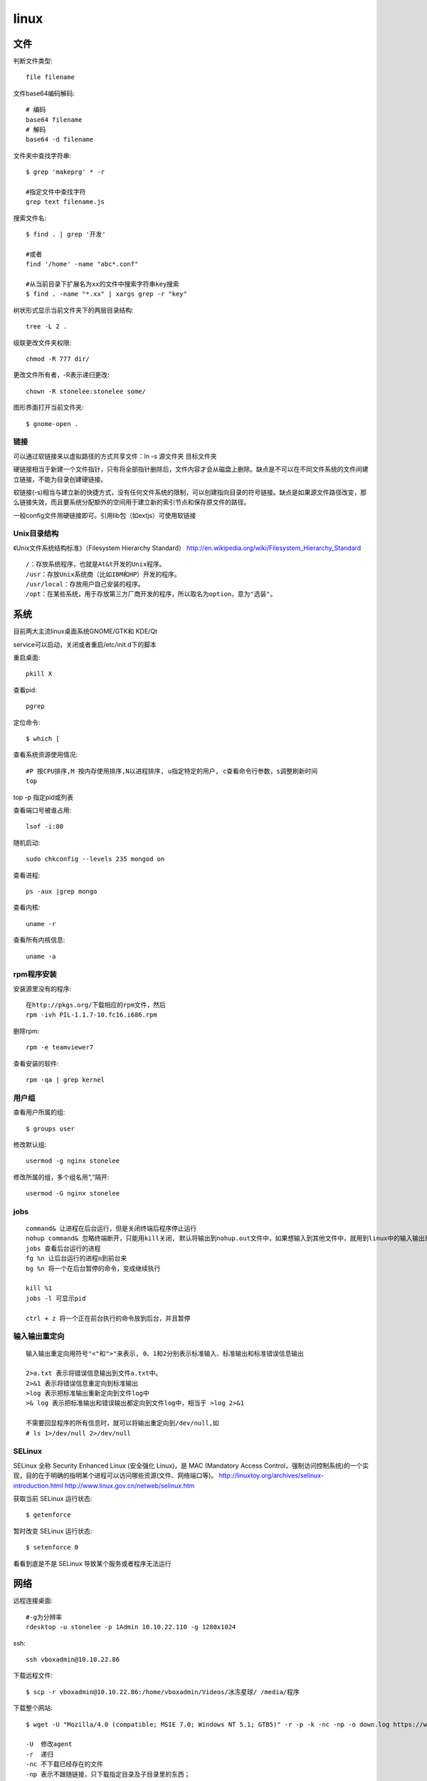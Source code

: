 .. _linux:


***************
linux
***************

文件
-------------

判断文件类型::

  file filename

文件base64编码解码::

  # 编码
  base64 filename
  # 解码
  base64 -d filename

文件夹中查找字符串::

  $ grep 'makeprg' * -r

  #指定文件中查找字符
  grep text filename.js

搜索文件名::

  $ find . | grep '开发'

  #或者
  find '/home' -name "abc*.conf"

  #从当前目录下扩展名为xx的文件中搜索字符串key搜索
  $ find . -name "*.xx" | xargs grep -r "key"

树状形式显示当前文件夹下的两层目录结构::

  tree -L 2 .

级联更改文件夹权限::

  chmod -R 777 dir/

更改文件所有者，-R表示递归更改::

  chown -R stonelee:stonelee some/

图形界面打开当前文件夹::

  $ gnome-open .

链接
============

可以通过软链接来以虚拟路径的方式共享文件：ln -s 源文件夹 目标文件夹

硬链接相当于新建一个文件指针，只有将全部指针删除后，文件内容才会从磁盘上删除。缺点是不可以在不同文件系统的文件间建立链接，不能为目录创建硬链接。

软链接(-s)相当与建立新的快捷方式，没有任何文件系统的限制，可以创建指向目录的符号链接。缺点是如果源文件路径改变，那么链接失效，而且要系统分配额外的空间用于建立新的索引节点和保存原文件的路径。

一般config文件用硬链接即可。引用lib包（如extjs）可使用软链接

Unix目录结构
===================

《Unix文件系统结构标准》（Filesystem Hierarchy Standard）
http://en.wikipedia.org/wiki/Filesystem_Hierarchy_Standard

::

  /：存放系统程序，也就是At&t开发的Unix程序。
  /usr：存放Unix系统商（比如IBM和HP）开发的程序。
  /usr/local：存放用户自己安装的程序。
  /opt：在某些系统，用于存放第三方厂商开发的程序，所以取名为option，意为"选装"。

系统
--------------

目前两大主流linux桌面系统GNOME/GTK和 KDE/Qt

service可以启动，关闭或者重启/etc/init.d下的脚本

重启桌面::

  pkill X

查看pid::

  pgrep

定位命令::

  $ which [

查看系统资源使用情况::

  #P 按CPU排序,M 按内存使用排序,N以进程排序, u指定特定的用户, c查看命令行参数，s调整刷新时间
  top

top -p 指定pid或列表

查看端口号被谁占用::

  lsof -i:80

随机启动::

  sudo chkconfig --levels 235 mongod on

查看进程::

  ps -aux |grep mongo

查看内核::

  uname -r

查看所有内核信息::

  uname -a

rpm程序安装
============

安装源里没有的程序::

  在http://pkgs.org/下载相应的rpm文件，然后
  rpm -ivh PIL-1.1.7-10.fc16.i686.rpm

删除rpm::

  rpm -e teamviewer7

查看安装的软件::

  rpm -qa | grep kernel

用户组
=============

查看用户所属的组::

  $ groups user

修改默认组::

  usermod -g nginx stonelee

修改所属的组，多个组名用“,“隔开::

  usermod -G nginx stonelee

jobs
===========

::

  command& 让进程在后台运行，但是关闭终端后程序停止运行
  nohup command& 忽略终端断开，只能用kill关闭, 默认将输出到nohup.out文件中，如果想输入到其他文件中，就用到linux中的输入输出重定向。
  jobs 查看后台运行的进程
  fg %n 让后台运行的进程n到前台来
  bg %n 将一个在后台暂停的命令，变成继续执行

  kill %1
  jobs -l 可显示pid

  ctrl + z 将一个正在前台执行的命令放到后台，并且暂停

输入输出重定向
=================

::

  输入输出重定向用符号"<"和">"来表示, 0、1和2分别表示标准输入、标准输出和标准错误信息输出

  2>a.txt 表示将错误信息输出到文件a.txt中。
  2>&1 表示将错误信息重定向到标准输出
  >log 表示把标准输出重新定向到文件log中
  >& log 表示把标准输出和错误输出都定向到文件log中，相当于 >log 2>&1

  不需要回显程序的所有信息时，就可以将输出重定向到/dev/null,如
  # ls 1>/dev/null 2>/dev/null

SELinux
===============

SELinux 全称 Security Enhanced Linux (安全强化 Linux)，是 MAC (Mandatory Access Control，强制访问控制系统)的一个实现，目的在于明确的指明某个进程可以访问哪些资源(文件、网络端口等)。
http://linuxtoy.org/archives/selinux-introduction.html
http://www.linux.gov.cn/netweb/selinux.htm

获取当前 SELinux 运行状态::

  $ getenforce

暂时改变 SELinux 运行状态::

  $ setenforce 0

看看到底是不是 SELinux 导致某个服务或者程序无法运行


网络
-------------------

远程连接桌面::

  #-g为分辨率
  rdesktop -u stonelee -p 1Admin 10.10.22.110 -g 1280x1024

ssh::

  ssh vboxadmin@10.10.22.86

下载远程文件::

  $ scp -r vboxadmin@10.10.22.86:/home/vboxadmin/Videos/冰冻星球/ /media/程序

下载整个网站::

  $ wget -U "Mozilla/4.0 (compatible; MSIE 7.0; Windows NT 5.1; GTB5)" -r -p -k -nc -np -o down.log https://www.django-cms.org/ --no-check-certificate

  -U  修改agent
  -r  递归
  -nc 不下载已经存在的文件
  -np 表示不跟随链接，只下载指定目录及子目录里的东西；
  -p  下载页面显示所需的所有文件。比如页面中包含了图片，但是图片并不在/yourdir目录中，而在/images目录下，有此参数，图片依然会被正常下载。
  -k  修复下载文件中的绝对连接为相对连接，这样方便本地阅读。
  --no-check-certificate  https链接需要

curl::

  curl -v -H "Content-Type:application/json" -H "Accept:application/json" \
     -d  "{\"location\":{\"name\":test, \"desc\":\"testdesc\"}}" \
     http://api.waldstat.com/locations/create?api_key=1234567890abcdefghijk

  -v  显示交互详细信息
  -i  显示response头信息
  -H  附加请求头
  -X  pass a HTTP method name
  -d  添加参数

  #POST
  curl -i -H "Accept: application/json" -X POST -d "firstName=james" http://192.168.0.165/persons/person

  #PUT
  curl -i -H "Accept: application/json" -X PUT -d "phone=1-800-999-9999" http://192.168.0.165/persons/person/1

  #GET
  curl -i -H "Accept: application/json" "http://192.168.0.165/persons?firstName=james&lastName=wallis"

  #DELETE
  curl -i -H "Accept: application/json" -X DELETE http://192.168.0.165/persons/person/1

crud貌似有问题，使用firefox插件Poster来代替::

ssh scp sftp访问远程机器免输入密码
======================================

本机生成密钥::

  $ ssh-keygen -t rsa

公共密钥保存在 ~/.ssh/id_rsa.pub
私有密钥保存在 ~/.ssh/id_rsa

将公共密钥复制到要访问的机器上::

  $ scp ~/.ssh/id_rsa.pub vboxadmin@10.10.22.86:/home/vboxadmin/.ssh/authorized_keys

工具
-----------------

代码统计: `cloc <http://cloc.sourceforge.net/>`_

